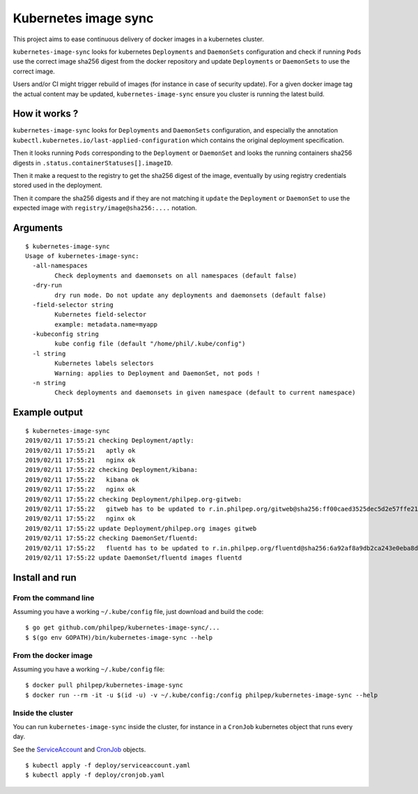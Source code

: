 =====================
Kubernetes image sync
=====================

This project aims to ease continuous delivery of docker images in a kubernetes
cluster.

``kubernetes-image-sync`` looks for kubernetes ``Deployments`` and ``DaemonSets``
configuration and check if running ``Pods`` use the correct image sha256 digest
from the docker repository and update ``Deployments`` or ``DaemonSets`` to use the
correct image.

Users and/or CI might trigger rebuild of images (for instance in case of
security update). For a given docker image tag the actual content may be
updated, ``kubernetes-image-sync`` ensure you cluster is running the latest build.

How it works ?
==============

``kubernetes-image-sync`` looks for ``Deployments`` and ``DaemonSets`` configuration,
and especially the annotation
``kubectl.kubernetes.io/last-applied-configuration`` which contains the original
deployment specification.

Then it looks running ``Pods`` corresponding to the ``Deployment`` or ``DaemonSet``
and looks the running containers sha256 digests in ``.status.containerStatuses[].imageID``.

Then it make a request to the registry to get the sha256 digest of the image,
eventually by using registry credentials stored used in the deployment.

Then it compare the sha256 digests and if they are not matching it ``update`` the
``Deployment`` or ``DaemonSet`` to use the expected image with
``registry/image@sha256:....`` notation.

Arguments
=========

::

    $ kubernetes-image-sync
    Usage of kubernetes-image-sync:
      -all-namespaces
            Check deployments and daemonsets on all namespaces (default false)
      -dry-run
            dry run mode. Do not update any deployments and daemonsets (default false)
      -field-selector string
            Kubernetes field-selector
            example: metadata.name=myapp
      -kubeconfig string
            kube config file (default "/home/phil/.kube/config")
      -l string
            Kubernetes labels selectors
            Warning: applies to Deployment and DaemonSet, not pods !
      -n string
            Check deployments and daemonsets in given namespace (default to current namespace)


Example output
==============

::

    $ kubernetes-image-sync
    2019/02/11 17:55:21 checking Deployment/aptly:
    2019/02/11 17:55:21   aptly ok
    2019/02/11 17:55:21   nginx ok
    2019/02/11 17:55:22 checking Deployment/kibana:
    2019/02/11 17:55:22   kibana ok
    2019/02/11 17:55:22   nginx ok
    2019/02/11 17:55:22 checking Deployment/philpep.org-gitweb:
    2019/02/11 17:55:22   gitweb has to be updated to r.in.philpep.org/gitweb@sha256:ff00caed3525dec5d2e57ffe210a16630ed9d3c31bf611f2987533eba4a0cbbe
    2019/02/11 17:55:22   nginx ok
    2019/02/11 17:55:22 update Deployment/philpep.org images gitweb
    2019/02/11 17:55:22 checking DaemonSet/fluentd:
    2019/02/11 17:55:22   fluentd has to be updated to r.in.philpep.org/fluentd@sha256:6a92af8a9db2ca243e0eba8d401cec11b124822e15b558b35ab45825ed4d1f54
    2019/02/11 17:55:22 update DaemonSet/fluentd images fluentd


Install and run
===============


From the command line
~~~~~~~~~~~~~~~~~~~~~

Assuming you have a working ``~/.kube/config`` file, just download and build the code::

  $ go get github.com/philpep/kubernetes-image-sync/...
  $ $(go env GOPATH)/bin/kubernetes-image-sync --help


From the docker image
~~~~~~~~~~~~~~~~~~~~~

Assuming you have a working ``~/.kube/config`` file::

  $ docker pull philpep/kubernetes-image-sync
  $ docker run --rm -it -u $(id -u) -v ~/.kube/config:/config philpep/kubernetes-image-sync --help

Inside the cluster
~~~~~~~~~~~~~~~~~~

You can run ``kubernetes-image-sync`` inside the cluster, for instance in a ``CronJob`` kubernetes object that runs every day.

See the `ServiceAccount <https://raw.githubusercontent.com/philpep/kubernetes-image-sync/master/deploy/cronjob.yaml>`_
and `CronJob <https://raw.githubusercontent.com/philpep/kubernetes-image-sync/master/deploy/cronjob.yaml>`_ objects.

::

  $ kubectl apply -f deploy/serviceaccount.yaml
  $ kubectl apply -f deploy/cronjob.yaml
